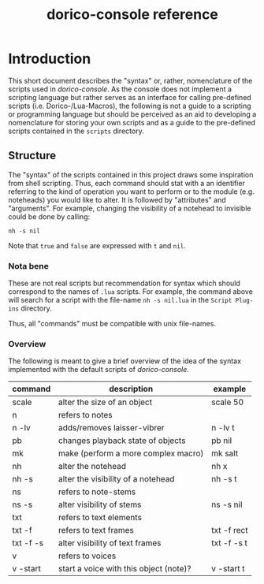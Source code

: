 #+title: dorico-console reference

#+begin_comment
$$ Last modified:  23:43:48 Sat Oct 28 2023 CEST
#+end_comment

* Introduction

This short document describes the "syntax" or, rather, nomenclature of the
scripts used in /dorico-console/. As the console does not implement a scripting
language but rather serves as an interface for calling pre-defined scripts (i.e.
Dorico-/Lua-Macros), the following is not a guide to a scripting or programming
language but should be perceived as an aid to developing a nomenclature for
storing your own scripts and as a guide to the pre-defined scripts contained
in the ~scripts~ directory.

** Structure

The "syntax" of the scripts contained in this project draws some inspiration
from shell scripting. Thus, each command should stat with a an identifier
referring to the kind of operation you want to perform or to the module (e.g.
noteheads) you would like to alter. It is followed by "attributes" and
"arguments". For example, changing the visibility of a notehead to invisible
could be done by calling:

#+begin_src
nh -s nil
#+end_src

Note that ~true~ and ~false~ are expressed with ~t~ and ~nil~.

*** Nota bene

These are not real scripts but recommendation for syntax which should correspond
to the names of ~.lua~ scripts. For example, the command above will search for
a script with the file-name ~nh -s nil.lua~ in the ~Script Plug-ins~ directory.

Thus, all "commands" must be compatible with unix file-names.


*** Overview

The following is meant to give a brief overview of the idea of the syntax
implemented with the default scripts of /dorico-console/. 


| command   | description                            | example     |
|-----------+----------------------------------------+-------------|
| scale     | alter the size of an object            | scale 50    |
| n         | refers to notes                        |             |
| n -lv     | adds/removes laisser-vibrer            | n -lv t     |
| pb        | changes playback state of objects      | pb nil      |
| mk        | make (perform a more complex macro)    | mk salt     |
| nh        | alter the notehead                     | nh x        |
| nh -s     | alter the visibility of a notehead     | nh -s t     |
| ns        | refers to note-stems                   |             |
| ns -s     | alter visibility of stems              | ns -s nil   |
| txt       | refers to text elements                |             |
| txt -f    | refers to text frames                  | txt -f rect |
| txt -f -s | alter visibility of text frames        | txt -f -s t |
| v         | refers to voices                       |             |
| v -start  | start a voice with this object (note)? | v -start t  |

